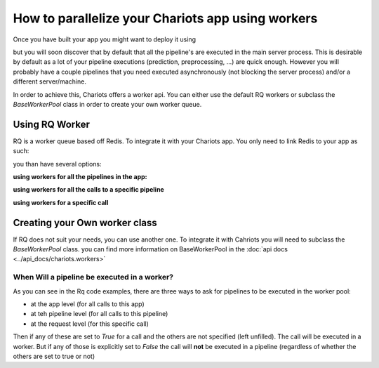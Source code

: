 How to parallelize your Chariots app using workers
==================================================

Once you have built your app you might want to deploy it using

.. testsetup::

    >>> import tempfile
    >>> import shutil
    >>> app_path = tempfile.mkdtemp()
    >>> my_pipelines = []

.. doctest::

    >>> from chariots import Chariots
    ...
    ...
    >>> app = Chariots(
    ...     my_pipelines,
    ...     path=app_path,
    ...     import_name="my_app"
    ... )


but you will soon discover that by default that all the pipeline's are executed in the main server process.
This is desirable by default as a lot of your pipeline executions (prediction, preprocessing, ...) are quick enough.
However you will probably have a couple pipelines that you need executed asynchronously (not blocking the server process)
and/or a different server/machine.

In order to achieve this, Chariots offers a worker api. You can either use the default RQ workers or subclass the
`BaseWorkerPool` class in order to create your own worker queue.

Using RQ Worker
---------------

RQ is a worker queue based off Redis. To integrate it with your Chariots app. You only need to link Redis to your app as
such:

.. testsetup::

    >>> import tempfile
    >>> import shutil
    >>> app_path = tempfile.mkdtemp()
    >>> my_pipelines = []

.. doctest::

    >>> from redis import Redis
    >>> from chariots import Chariots, workers
    ...
    ...
    >>> app = Chariots(
    ...     my_pipelines,
    ...     path=app_path,
    ...     import_name="my_app",
    ...     worker_pool=workers.RQWorkerPool(redis=Redis())
    ... )

you than have several options:

**using workers for all the pipelines in the app:**

.. doctest::

    >>> from redis import Redis
    >>> from chariots import Chariots, workers
    ...
    ...
    >>> app = Chariots(
    ...     my_pipelines,
    ...     path=app_path,
    ...     import_name="my_app",
    ...     worker_pool=workers.RQWorkerPool(redis=Redis()),
    ...     use_workers=True
    ... )


**using workers for all the calls to a specific pipeline**

.. testsetup::
    >>> from chariots import Pipeline
    >>> from chariots.nodes import Node
    >>> from chariots._helpers.doc_utils import AddOneOp, IsOddOp

.. doctest::

    >>> pipeline = Pipeline(use_worker=True, pipeline_nodes=[
    ...     Node(AddOneOp(), input_nodes=["__pipeline_input__"], output_nodes=["added_number"]),
    ...     Node(IsOddOp(), input_nodes=["added_number"], output_nodes=["__pipeline_output__"])
    ... ], name="async_pipeline")

**using workers for a specific call**

.. testsetup::

    >>> import time

    >>> from redis import Redis
    >>> from chariots import Pipeline, Chariots, TestClient
    >>> from chariots.workers import RQWorkerPool
    >>> from chariots._helpers.doc_utils import is_odd_pipeline
    >>> from chariots._helpers.test_helpers import RQWorkerContext
    >>> app = Chariots([is_odd_pipeline], app_path, import_name='simple_app', worker_pool=RQWorkerPool(Redis()))
    >>> client = TestClient(app)


.. doctest::

    >>> with RQWorkerContext():
    ...     response = client.call_pipeline(is_odd_pipeline, 4, use_worker=True)
    ...     print(response.job_status)
    ...     time.sleep(3)
    ...     response = client.fetch_job(response.job_id, is_odd_pipeline)
    ...     print(response.job_status)
    ...     print(response.value)
    JobStatus.queued
    JobStatus.done
    False

Creating your Own worker class
------------------------------

If RQ does not suit your needs, you can use another one. To integrate it with Cahriots you will need to subclass
the `BaseWorkerPool` class. you can find more information on BaseWorkerPool in the  :doc:`api docs <../api_docs/chariots.workers>`


When Will a pipeline be executed in a worker?
_____________________________________________

As you can see in the Rq code examples, there are three ways to ask for pipelines to be executed in the worker pool:

* at the app level (for all calls to this app)
* at teh pipeline level (for all calls to this pipeline)
* at the request level (for this specific call)

Then if any of these are set to `True` for a call and the others are not specified (left unfilled). The call will
be executed in a worker. But if any of those is explicitly set to `False` the call will **not** be executed in a
pipeline (regardless of whether the others are set to true or not)
